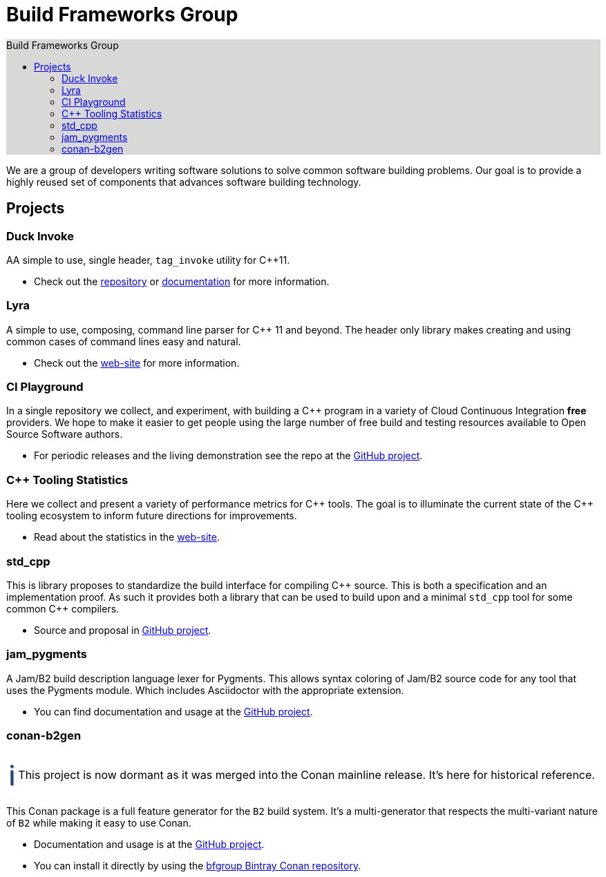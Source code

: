= Build Frameworks Group
:keywords: build, c++, library
:copyright: Copyright 2017-2020 René Ferdinand Rivera Morell
:reproducible:
:source-highlighter: highlightjs
:source-language: c++
:toc: left
:toc-title: Build Frameworks Group
:sectanchors:
:docinfo: shared
:docinfo-dir: ../bin/asciidoctor-backend-html5
:nofooter:
:caution-caption: ⚑
:important-caption: ‼
:note-caption: ℹ
:tip-caption: ☀
:warning-caption: ⚠
:CPP: C++

ifdef::backend-html5[]
++++
<style>
#toc.toc2 {
    background-color: #d8d8d7;
    border-right-color: #b7b7b9;
}
.admonitionblock .icon .title {
    font-size: 2.5em;
    text-shadow: 1px 1px 2px rgba(0, 0, 0, .5);
}
.caution .icon .title {
    color: rgba(192, 51, 0, 1);
}
.important .icon .title {
    color: rgba(192, 0, 0, 1);
}
.note .icon .title {
    color: rgba(26, 64, 128, 1);
}
.tip .icon .title {
    color: rgba(255, 192, 0, 1);
}
.warning .icon .title {
    color: rgba(192, 102, 0, 1);
}
</style>
++++
endif::[]


We are a group of developers writing software solutions to solve common
software building problems. Our goal is to provide a highly reused set
of components that advances software building technology.

== Projects

=== Duck Invoke

AA simple to use, single header, `tag_invoke` utility for C++11.

* Check out the link:https://github.com/bfgroup/duck_invoke[repository] or
  link:https://bfgroup.github.io/duck_invoke/[documentation] for more
  information.

=== Lyra

A simple to use, composing, command line parser for C++ 11 and beyond.
The header only library makes creating and using common cases of command lines
easy and natural.

* Check out the link:https://bfgroup.github.io/Lyra/[web-site] for more
  information.

=== CI Playground

In a single repository we collect, and experiment, with building a C++
program in a variety of Cloud Continuous Integration *free* providers.
We hope to make it easier to get people using the large number of free
build and testing resources available to Open Source Software authors.

* For periodic releases and the living demonstration see the repo at
  the https://github.com/bfgroup/ci_playground[GitHub project].

=== {CPP} Tooling Statistics

Here we collect and present a variety of performance metrics for {CPP} tools.
The goal is to illuminate the current state of the {CPP} tooling ecosystem to
inform future directions for improvements.

* Read about the statistics in the
  link:https://bfgroup.github.io/cpp_tooling_stats/[web-site].

=== std_cpp

This is library proposes to standardize the build interface for compiling
{CPP} source. This is both a specification and an implementation proof. As
such it provides both a library that can be used to build upon and a
minimal `std_cpp` tool for some common {CPP} compilers.

* Source and proposal in https://github.com/bfgroup/std_cpp[GitHub project].

=== jam_pygments

A Jam/B2 build description language lexer for Pygments. This allows syntax
coloring of Jam/B2 source code for any tool that uses the Pygments module.
Which includes Asciidoctor with the appropriate extension.

* You can find documentation and usage at the
  https://github.com/bfgroup/jam_pygments[GitHub project].

=== conan-b2gen

NOTE: This project is now dormant as it was merged into the Conan mainline
release. It's here for historical reference.

This Conan package is a full feature generator for the `B2` build system.
It's a multi-generator that respects the multi-variant nature of `B2` while
making it easy to use Conan.

* Documentation and usage is at the
  https://github.com/bfgroup/conan-b2gen[GitHub project].
* You can install it directly by using the
  https://bintray.com/bfgroup/public-conan[bfgroup Bintray Conan repository].
